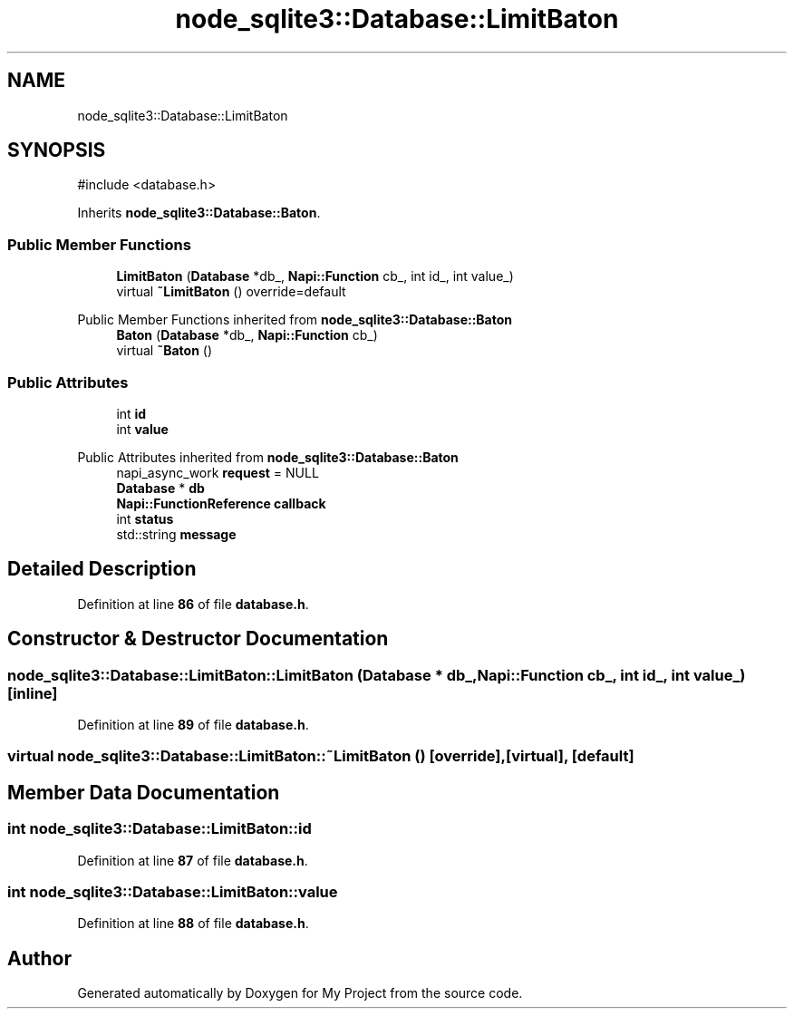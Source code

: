 .TH "node_sqlite3::Database::LimitBaton" 3 "My Project" \" -*- nroff -*-
.ad l
.nh
.SH NAME
node_sqlite3::Database::LimitBaton
.SH SYNOPSIS
.br
.PP
.PP
\fR#include <database\&.h>\fP
.PP
Inherits \fBnode_sqlite3::Database::Baton\fP\&.
.SS "Public Member Functions"

.in +1c
.ti -1c
.RI "\fBLimitBaton\fP (\fBDatabase\fP *db_, \fBNapi::Function\fP cb_, int id_, int value_)"
.br
.ti -1c
.RI "virtual \fB~LimitBaton\fP () override=default"
.br
.in -1c

Public Member Functions inherited from \fBnode_sqlite3::Database::Baton\fP
.in +1c
.ti -1c
.RI "\fBBaton\fP (\fBDatabase\fP *db_, \fBNapi::Function\fP cb_)"
.br
.ti -1c
.RI "virtual \fB~Baton\fP ()"
.br
.in -1c
.SS "Public Attributes"

.in +1c
.ti -1c
.RI "int \fBid\fP"
.br
.ti -1c
.RI "int \fBvalue\fP"
.br
.in -1c

Public Attributes inherited from \fBnode_sqlite3::Database::Baton\fP
.in +1c
.ti -1c
.RI "napi_async_work \fBrequest\fP = NULL"
.br
.ti -1c
.RI "\fBDatabase\fP * \fBdb\fP"
.br
.ti -1c
.RI "\fBNapi::FunctionReference\fP \fBcallback\fP"
.br
.ti -1c
.RI "int \fBstatus\fP"
.br
.ti -1c
.RI "std::string \fBmessage\fP"
.br
.in -1c
.SH "Detailed Description"
.PP 
Definition at line \fB86\fP of file \fBdatabase\&.h\fP\&.
.SH "Constructor & Destructor Documentation"
.PP 
.SS "node_sqlite3::Database::LimitBaton::LimitBaton (\fBDatabase\fP * db_, \fBNapi::Function\fP cb_, int id_, int value_)\fR [inline]\fP"

.PP
Definition at line \fB89\fP of file \fBdatabase\&.h\fP\&.
.SS "virtual node_sqlite3::Database::LimitBaton::~LimitBaton ()\fR [override]\fP, \fR [virtual]\fP, \fR [default]\fP"

.SH "Member Data Documentation"
.PP 
.SS "int node_sqlite3::Database::LimitBaton::id"

.PP
Definition at line \fB87\fP of file \fBdatabase\&.h\fP\&.
.SS "int node_sqlite3::Database::LimitBaton::value"

.PP
Definition at line \fB88\fP of file \fBdatabase\&.h\fP\&.

.SH "Author"
.PP 
Generated automatically by Doxygen for My Project from the source code\&.
